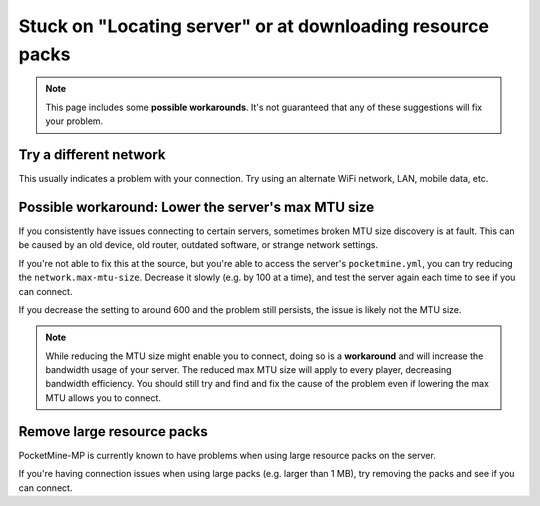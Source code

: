 Stuck on "Locating server" or at downloading resource packs
"""""""""""""""""""""""""""""""""""""""""""""""""""""""""""

.. note::

   This page includes some **possible workarounds**. It's not guaranteed that any of these suggestions will fix your problem.

Try a different network
+++++++++++++++++++++++

This usually indicates a problem with your connection. Try using an alternate WiFi network, LAN, mobile data, etc.

Possible workaround: Lower the server's max MTU size
++++++++++++++++++++++++++++++++++++++++++++++++++++

If you consistently have issues connecting to certain servers, sometimes broken MTU size discovery is at fault. This can be caused by an old device, old router, outdated software, or strange network settings.

If you're not able to fix this at the source, but you're able to access the server's ``pocketmine.yml``, you can try reducing the ``network.max-mtu-size``. Decrease it slowly (e.g. by 100 at a time), and test the server again each time to see if you can connect.

If you decrease the setting to around 600 and the problem still persists, the issue is likely not the MTU size.

.. note::

    While reducing the MTU size might enable you to connect, doing so is a **workaround** and will increase the bandwidth usage of your server. The reduced max MTU size will apply to every player, decreasing bandwidth efficiency.
    You should still try and find and fix the cause of the problem even if lowering the max MTU allows you to connect.

Remove large resource packs
+++++++++++++++++++++++++++

PocketMine-MP is currently known to have problems when using large resource packs on the server.

If you're having connection issues when using large packs (e.g. larger than 1 MB), try removing the packs and see if you can connect.

